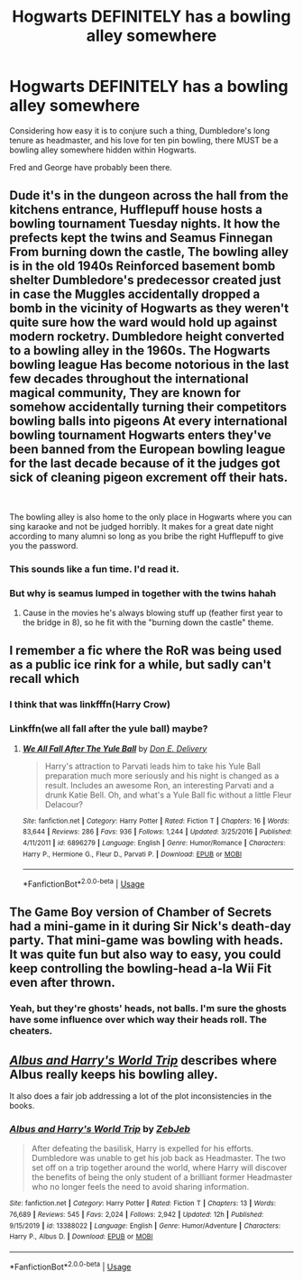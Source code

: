 #+TITLE: Hogwarts DEFINITELY has a bowling alley somewhere

* Hogwarts DEFINITELY has a bowling alley somewhere
:PROPERTIES:
:Author: chlorinecrownt
:Score: 190
:DateUnix: 1590194658.0
:DateShort: 2020-May-23
:END:
Considering how easy it is to conjure such a thing, Dumbledore's long tenure as headmaster, and his love for ten pin bowling, there MUST be a bowling alley somewhere hidden within Hogwarts.

Fred and George have probably been there.


** Dude it's in the dungeon across the hall from the kitchens entrance, Hufflepuff house hosts a bowling tournament Tuesday nights. It how the prefects kept the twins and Seamus Finnegan From burning down the castle, The bowling alley is in the old 1940s Reinforced basement bomb shelter Dumbledore's predecessor created just in case the Muggles accidentally dropped a bomb in the vicinity of Hogwarts as they weren't quite sure how the ward would hold up against modern rocketry. Dumbledore height converted to a bowling alley in the 1960s. The Hogwarts bowling league Has become notorious in the last few decades throughout the international magical community, They are known for somehow accidentally turning their competitors bowling balls into pigeons At every international bowling tournament Hogwarts enters they've been banned from the European bowling league for the last decade because of it the judges got sick of cleaning pigeon excrement off their hats.

​

The bowling alley is also home to the only place in Hogwarts where you can sing karaoke and not be judged horribly. It makes for a great date night according to many alumni so long as you bribe the right Hufflepuff to give you the password.
:PROPERTIES:
:Author: pygmypuffonacid
:Score: 112
:DateUnix: 1590196789.0
:DateShort: 2020-May-23
:END:

*** This sounds like a fun time. I'd read it.
:PROPERTIES:
:Author: thebadams
:Score: 26
:DateUnix: 1590199430.0
:DateShort: 2020-May-23
:END:


*** But why is seamus lumped in together with the twins hahah
:PROPERTIES:
:Author: foodarefriends
:Score: 13
:DateUnix: 1590217144.0
:DateShort: 2020-May-23
:END:

**** Cause in the movies he's always blowing stuff up (feather first year to the bridge in 8), so he fit with the "burning down the castle" theme.
:PROPERTIES:
:Author: yazzledore
:Score: 10
:DateUnix: 1590224766.0
:DateShort: 2020-May-23
:END:


** I remember a fic where the RoR was being used as a public ice rink for a while, but sadly can't recall which
:PROPERTIES:
:Author: kdbvols
:Score: 26
:DateUnix: 1590195464.0
:DateShort: 2020-May-23
:END:

*** I think that was linkfffn(Harry Crow)
:PROPERTIES:
:Author: DiscombobulatedDust7
:Score: 9
:DateUnix: 1590221580.0
:DateShort: 2020-May-23
:END:


*** Linkffn(we all fall after the yule ball) maybe?
:PROPERTIES:
:Author: Namzeh011
:Score: 4
:DateUnix: 1590198126.0
:DateShort: 2020-May-23
:END:

**** [[https://www.fanfiction.net/s/6896279/1/][*/We All Fall After The Yule Ball/*]] by [[https://www.fanfiction.net/u/1278662/Don-E-Delivery][/Don E. Delivery/]]

#+begin_quote
  Harry's attraction to Parvati leads him to take his Yule Ball preparation much more seriously and his night is changed as a result. Includes an awesome Ron, an interesting Parvati and a drunk Katie Bell. Oh, and what's a Yule Ball fic without a little Fleur Delacour?
#+end_quote

^{/Site/:} ^{fanfiction.net} ^{*|*} ^{/Category/:} ^{Harry} ^{Potter} ^{*|*} ^{/Rated/:} ^{Fiction} ^{T} ^{*|*} ^{/Chapters/:} ^{16} ^{*|*} ^{/Words/:} ^{83,644} ^{*|*} ^{/Reviews/:} ^{286} ^{*|*} ^{/Favs/:} ^{936} ^{*|*} ^{/Follows/:} ^{1,244} ^{*|*} ^{/Updated/:} ^{3/25/2016} ^{*|*} ^{/Published/:} ^{4/11/2011} ^{*|*} ^{/id/:} ^{6896279} ^{*|*} ^{/Language/:} ^{English} ^{*|*} ^{/Genre/:} ^{Humor/Romance} ^{*|*} ^{/Characters/:} ^{Harry} ^{P.,} ^{Hermione} ^{G.,} ^{Fleur} ^{D.,} ^{Parvati} ^{P.} ^{*|*} ^{/Download/:} ^{[[http://www.ff2ebook.com/old/ffn-bot/index.php?id=6896279&source=ff&filetype=epub][EPUB]]} ^{or} ^{[[http://www.ff2ebook.com/old/ffn-bot/index.php?id=6896279&source=ff&filetype=mobi][MOBI]]}

--------------

*FanfictionBot*^{2.0.0-beta} | [[https://github.com/tusing/reddit-ffn-bot/wiki/Usage][Usage]]
:PROPERTIES:
:Author: FanfictionBot
:Score: 4
:DateUnix: 1590198143.0
:DateShort: 2020-May-23
:END:


** The Game Boy version of Chamber of Secrets had a mini-game in it during Sir Nick's death-day party. That mini-game was bowling with heads. It was quite fun but also way to easy, you could keep controlling the bowling-head a-la Wii Fit even after thrown.
:PROPERTIES:
:Author: blastdragon
:Score: 20
:DateUnix: 1590210135.0
:DateShort: 2020-May-23
:END:

*** Yeah, but they're ghosts' heads, not balls. I'm sure the ghosts have some influence over which way their heads roll. The cheaters.
:PROPERTIES:
:Author: wille179
:Score: 4
:DateUnix: 1590249533.0
:DateShort: 2020-May-23
:END:


** [[https://www.fanfiction.net/s/13388022/1/Albus-and-Harry-s-World-Trip][/Albus and Harry's World Trip/]] describes where Albus really keeps his bowling alley.

It also does a fair job addressing a lot of the plot inconsistencies in the books.
:PROPERTIES:
:Author: Vercalos
:Score: 14
:DateUnix: 1590205838.0
:DateShort: 2020-May-23
:END:

*** [[https://www.fanfiction.net/s/13388022/1/][*/Albus and Harry's World Trip/*]] by [[https://www.fanfiction.net/u/10283561/ZebJeb][/ZebJeb/]]

#+begin_quote
  After defeating the basilisk, Harry is expelled for his efforts. Dumbledore was unable to get his job back as Headmaster. The two set off on a trip together around the world, where Harry will discover the benefits of being the only student of a brilliant former Headmaster who no longer feels the need to avoid sharing information.
#+end_quote

^{/Site/:} ^{fanfiction.net} ^{*|*} ^{/Category/:} ^{Harry} ^{Potter} ^{*|*} ^{/Rated/:} ^{Fiction} ^{T} ^{*|*} ^{/Chapters/:} ^{13} ^{*|*} ^{/Words/:} ^{76,689} ^{*|*} ^{/Reviews/:} ^{545} ^{*|*} ^{/Favs/:} ^{2,024} ^{*|*} ^{/Follows/:} ^{2,942} ^{*|*} ^{/Updated/:} ^{12h} ^{*|*} ^{/Published/:} ^{9/15/2019} ^{*|*} ^{/id/:} ^{13388022} ^{*|*} ^{/Language/:} ^{English} ^{*|*} ^{/Genre/:} ^{Humor/Adventure} ^{*|*} ^{/Characters/:} ^{Harry} ^{P.,} ^{Albus} ^{D.} ^{*|*} ^{/Download/:} ^{[[http://www.ff2ebook.com/old/ffn-bot/index.php?id=13388022&source=ff&filetype=epub][EPUB]]} ^{or} ^{[[http://www.ff2ebook.com/old/ffn-bot/index.php?id=13388022&source=ff&filetype=mobi][MOBI]]}

--------------

*FanfictionBot*^{2.0.0-beta} | [[https://github.com/tusing/reddit-ffn-bot/wiki/Usage][Usage]]
:PROPERTIES:
:Author: FanfictionBot
:Score: 5
:DateUnix: 1590206004.0
:DateShort: 2020-May-23
:END:
